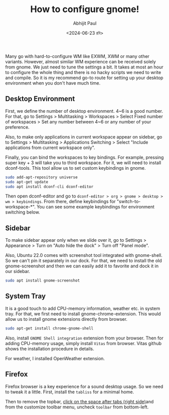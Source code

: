 #+TITLE: How to configure gnome!
#+AUTHOR: Abhijit Paul
#+DATE: <2024-06-23 রবি>

Many go with hard-to-configure WM like EXWM, XWM or many other variants. However, almost similar WM experience can be received solely from gnome. We just need to tune the settings a bit. It takes at most an hour to configure the whole thing and there is no hacky scripts we need to write and compile. So it is my recommend go-to route for setting up your desktop environment when you don't have much time.
** Desktop Environment
First, we define the number of desktop environment. 4~6 is a good number. For that, go to Settings > Multitasking > Workspaces > Select Fixed number of workspaces > Set any number between 4~6 or any number of your preference.

Also, to make only applications in current workspace appear on sidebar, go to Settings > Multitasking > Applications Switching > Select "Include applications from current workspace only".

Finally, you can bind the workspaces to key bindings. For example, pressing super key + 3 will take you to third workspace. For it, we will need to install dconf-tools. This tool allow us to set custom keybindings in gnome.

#+begin_src bash
sudo add-apt-repository universe
sudo apt-get update
sudo apt install dconf-cli dconf-editor
#+end_src

Then open dconf-editor and go to ~dconf-editor > org > gnome > desktop > wm > keybindings~. From there, define keybindings for "switch-to-workspace-*". You can see some example keybindings for environment switching below.
[[file:~/abj-paul.github.io/data/gnome-wm-keybindings.png]]
** Sidebar
To make sidebar appear only when we slide over it, go to Settings > Appearance > Turn on "Auto hide the dock" > Turn off "Panel mode".

Also, Ubuntu 22.0 comes with screenshot tool integrated with gnome-shell. So we can't pin it separately in our dock. For that, we need to install the old gnome-screenshot and then we can easily add it to favorite and dock it in our sidebar.
#+begin_src bash
  sudo apt install gnome-screenshot
#+end_src

** System Tray
It is a good touch to add CPU-memory information, weather etc. in system tray.
[[file:~/abj-paul.github.io/data/gnome-systemtray.png]]
For that, we first need to install gnome-chrome-extension. This would allow us to install gnome extensions directly from browser.
#+begin_src bash
  sudo apt-get install chrome-gnome-shell
#+end_src

Also, install ~GNOME Shell integration~ extension from your browser. Then for adding CPU-memory usage, simply install ~Vitas~ from browser. Vitas github shows the installation procedure in details.

For weather, I installed OpenWeather extension.

** Firefox
Firefox browser is a key experience for a sound desktop usage. So we need to tweak it a little. First, install the ~tabliss~ for a minimal home.

Then to remove the topbar, [[https://www.reddit.com/r/kde/comments/10ckq05/how_do_i_remove_firefox_title_bar/][click on the space after tabs (right side)]]and from the customize toolbar menu, uncheck ~toolbar~ from bottom-left.

